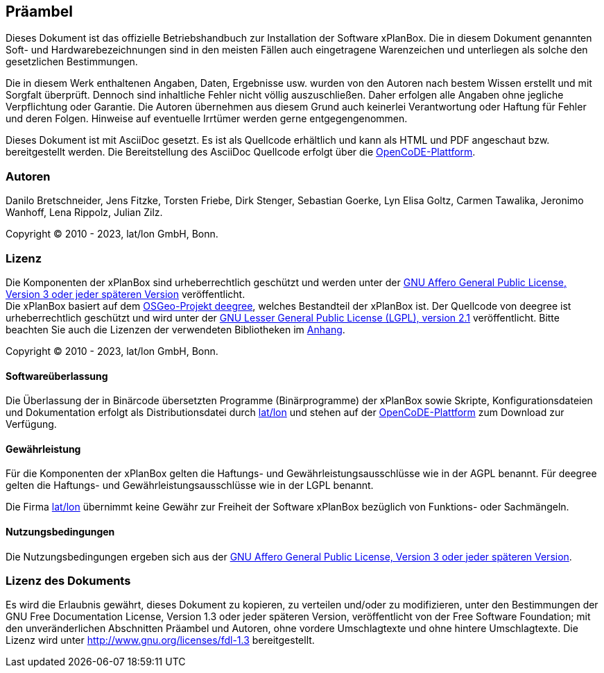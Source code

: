 [[praeambel]]
== Präambel

Dieses Dokument ist das offizielle Betriebshandbuch zur Installation der
Software xPlanBox. Die in diesem Dokument genannten Soft- und
Hardwarebezeichnungen sind in den meisten Fällen auch eingetragene
Warenzeichen und unterliegen als solche den gesetzlichen Bestimmungen.

Die in diesem Werk enthaltenen Angaben, Daten, Ergebnisse usw. wurden
von den Autoren nach bestem Wissen erstellt und mit Sorgfalt überprüft.
Dennoch sind inhaltliche Fehler nicht völlig auszuschließen. Daher
erfolgen alle Angaben ohne jegliche Verpflichtung oder Garantie. Die
Autoren übernehmen aus diesem Grund auch keinerlei Verantwortung oder
Haftung für Fehler und deren Folgen. Hinweise auf eventuelle Irrtümer
werden gerne entgegengenommen.

Dieses Dokument ist mit AsciiDoc gesetzt. Es ist als
Quellcode erhältlich und kann als HTML und PDF angeschaut bzw.
bereitgestellt werden. Die Bereitstellung des AsciiDoc Quellcode erfolgt über die https://gitlab.opencode.de/diplanung/ozgxplanung[OpenCoDE-Plattform].

[[autoren]]
=== Autoren

Danilo Bretschneider, Jens Fitzke, Torsten Friebe, Dirk Stenger,
Sebastian Goerke, Lyn Elisa Goltz, Carmen Tawalika, Jeronimo Wanhoff,
Lena Rippolz, Julian Zilz.

Copyright (C) 2010 - 2023, lat/lon GmbH, Bonn.

[[lizenz]]
=== Lizenz

Die Komponenten der xPlanBox sind urheberrechtlich geschützt und werden unter der https://www.gnu.org/licenses/agpl-3.0.en.html[GNU Affero General Public License, Version 3 oder jeder späteren Version] veröffentlicht. +
Die xPlanBox basiert auf dem https://www.deegree.org[OSGeo-Projekt deegree], welches Bestandteil der xPlanBox ist. Der Quellcode von deegree ist urheberrechtlich geschützt und wird unter der http://www.gnu.org/licenses/lgpl-2.1.html[GNU Lesser General Public License (LGPL), version 2.1] veröffentlicht. Bitte beachten Sie auch die Lizenzen der verwendeten Bibliotheken im <<appendix_license,Anhang>>.

Copyright (C) 2010 - 2023, lat/lon GmbH, Bonn.

[[softwareüberlassung]]
==== Softwareüberlassung

Die Überlassung der in Binärcode übersetzten Programme (Binärprogramme) der
xPlanBox sowie Skripte, Konfigurationsdateien und Dokumentation erfolgt als Distributionsdatei durch https://www.lat-lon.de[lat/lon] und stehen auf der https://gitlab.opencode.de/diplanung/ozgxplanung[OpenCoDE-Plattform] zum Download zur Verfügung.

[[gewährleistung]]
==== Gewährleistung

Für die Komponenten der xPlanBox gelten die Haftungs- und Gewährleistungsausschlüsse wie in der AGPL benannt. Für deegree gelten die Haftungs- und Gewährleistungsausschlüsse wie in der LGPL benannt.

Die Firma https://www.lat-lon.de[lat/lon] übernimmt keine Gewähr zur Freiheit der Software xPlanBox
bezüglich von Funktions- oder Sachmängeln.

[[nutzungsbedingungen]]
==== Nutzungsbedingungen

Die Nutzungsbedingungen ergeben sich aus der https://www.gnu.org/licenses/agpl-3.0.en.html[GNU Affero General Public License, Version 3 oder jeder späteren Version].

[[lizenz-des-dokuments]]
=== Lizenz des Dokuments

Es wird die Erlaubnis gewährt, dieses Dokument zu kopieren, zu verteilen
und/oder zu modifizieren, unter den Bestimmungen der GNU Free
Documentation License, Version 1.3 oder jeder späteren Version,
veröffentlicht von der Free Software Foundation; mit den unveränderlichen
Abschnitten Präambel und Autoren, ohne vordere Umschlagtexte und ohne hintere Umschlagtexte.
Die Lizenz wird unter http://www.gnu.org/licenses/fdl-1.3
bereitgestellt.
